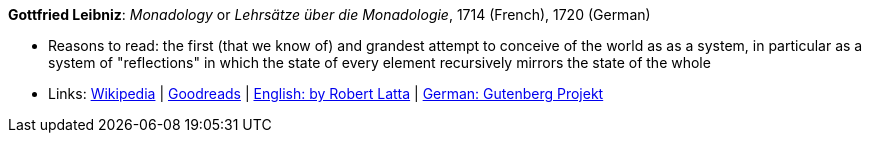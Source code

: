*Gottfried Leibniz*: _Monadology_ or _Lehrsätze über die Monadologie_, 1714 (French), 1720 (German)

* Reasons to read: the first (that we know of) and grandest attempt to conceive of the world as as a system, in particular as a system of "reflections" in which the state of every element recursively mirrors the state of the whole 
* Links:
    link:https://en.wikipedia.org/wiki/Monadology[Wikipedia] |
    link:https://www.goodreads.com/book/show/346074.Monadology?from_search=true[Goodreads] |
    link:http://home.datacomm.ch/kerguelen/monadology/[English: by Robert Latta] |
    link:https://www.gutenberg.org/ebooks/39441[German: Gutenberg Projekt]

